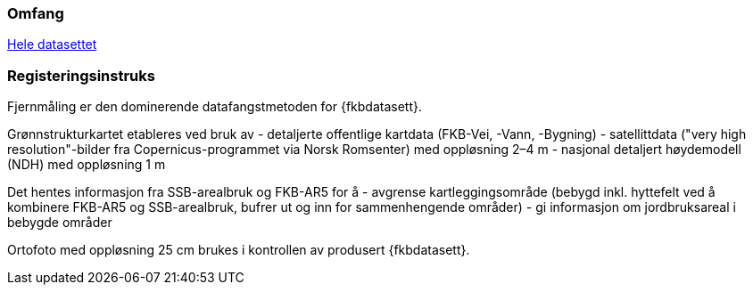 === Omfang
<<HeleDatasettet,Hele datasettet>>

=== Registeringsinstruks
Fjernmåling er den dominerende datafangstmetoden for {fkbdatasett}. 

Grønnstrukturkartet etableres ved bruk av 
- detaljerte offentlige kartdata (FKB-Vei, -Vann, -Bygning)
- satellittdata ("very high resolution"-bilder fra Copernicus-programmet via Norsk Romsenter) med oppløsning 2–4 m
- nasjonal detaljert høydemodell (NDH) med oppløsning 1 m

Det hentes informasjon fra SSB-arealbruk og FKB-AR5 for å 
- avgrense kartleggingsområde (bebygd inkl. hyttefelt ved å kombinere FKB-AR5 og SSB-arealbruk, bufrer ut og inn for sammenhengende områder)
- gi informasjon om jordbruksareal i bebygde områder

Ortofoto med oppløsning 25 cm brukes i kontrollen av produsert {fkbdatasett}.